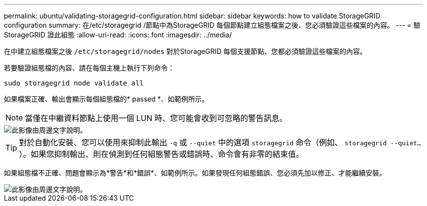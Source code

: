 ---
permalink: ubuntu/validating-storagegrid-configuration.html 
sidebar: sidebar 
keywords: how to validate StorageGRID configuration 
summary: 在/etc/storagegrid /節點中為StorageGRID 每個節點建立組態檔案之後、您必須驗證這些檔案的內容。 
---
= 驗StorageGRID 證此組態
:allow-uri-read: 
:icons: font
:imagesdir: ../media/


[role="lead"]
在中建立組態檔案之後 `/etc/storagegrid/nodes` 對於StorageGRID 每個支援節點、您都必須驗證這些檔案的內容。

若要驗證組態檔的內容、請在每個主機上執行下列命令：

[listing]
----
sudo storagegrid node validate all
----
如果檔案正確、輸出會顯示每個組態檔的* passed *、如範例所示。


NOTE: 當僅在中繼資料節點上使用一個 LUN 時、您可能會收到可忽略的警告訊息。

image::../media/rhel_node_configuration_file_output.gif[此影像由周邊文字說明。]


TIP: 對於自動化安裝、您可以使用來抑制此輸出 `-q` 或 `--quiet` 中的選項 `storagegrid` 命令（例如、 `storagegrid --quiet...`）。如果您抑制輸出、則在偵測到任何組態警告或錯誤時、命令會有非零的結束值。

如果組態檔不正確、問題會顯示為*警告*和*錯誤*、如範例所示。如果發現任何組態錯誤、您必須先加以修正、才能繼續安裝。

image::../media/rhel_node_configuration_file_output_with_errors.gif[此影像由周邊文字說明。]
